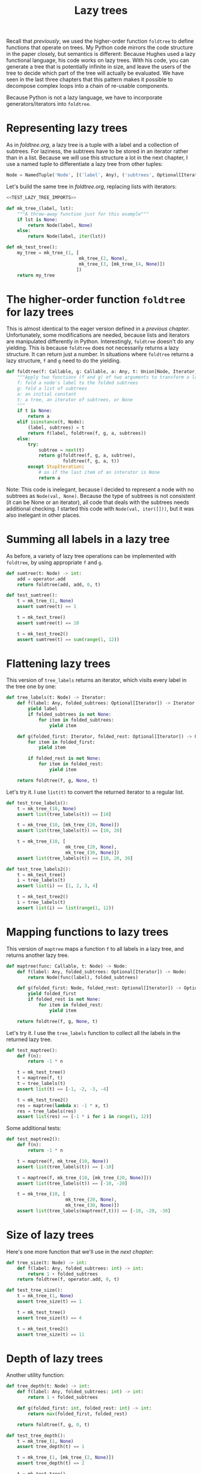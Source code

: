 #+HTML_HEAD: <link rel="stylesheet" type="text/css" href="https://gongzhitaao.org/orgcss/org.css"/>
#+EXPORT_FILE_NAME: ../html/lazy_tree.html
#+OPTIONS: broken-links:t
#+TITLE: Lazy trees
Recall that [[foldtree.org][previously]], we used the higher-order function =foldtree= to define functions that operate on trees. My Python code mirrors the code structure in the paper closely, but semantics is different: Because Hughes used a lazy functional language, his code works on lazy trees. With his code, you can generate a tree that is potentially infinite in size, and leave the users of the tree to decide which part of the tree will actually be evaluated. We have seen in the last three chapters that this pattern makes it possible to decompose complex loops into a chain of re-usable components.

Because Python is not a lazy language, we have to incorporate generators/iterators into =foldtree=.

* Representing lazy trees
As in [[foldtree.org][foldtree.org]], a lazy tree is a tuple with a label and a collection of subtrees. For laziness, the subtrees have to be stored in an iterator rather than in a list. Because we will use this structure a lot in the next chapter, I use a named tuple to differentiate a lazy tree from other tuples:
#+begin_src python :noweb yes :tangle ../src/lazy_utils.py
  Node = NamedTuple('Node', [('label', Any), ('subtrees', Optional[Iterator])])
#+end_src

Let's build the same tree in [[foldtree.org][foldtree.org]], replacing lists with iterators: 
#+begin_src python :noweb no-export :tangle ../src/test_lazy_tree.py
  <<TEST_LAZY_TREE_IMPORTS>>

  def mk_tree_(label, lst):
      """A throw-away function just for this example"""
      if lst is None:
          return Node(label, None)
      else:
          return Node(label, iter(lst))

  def mk_test_tree():
      my_tree = mk_tree_(1, [
                             mk_tree_(2, None),
                             mk_tree_(3, [mk_tree_(4, None)])
                            ])
      return my_tree
#+end_src

* The higher-order function =foldtree= for lazy trees
This is almost identical to the eager version defined in a [[org/foldtree.org][previous chapter]]. Unfortunately, some modifications are needed, because lists and iterators are manipulated differently in Python. Interestingly, =foldtree= doesn't do any yielding. This is because =foldtree= does not necessarily returns a lazy structure. It can return just a number. In situations where =foldtree= returns a lazy structure, =f= and =g= need to do the yielding.
#+begin_src python :noweb yes :tangle ../src/lazy_utils.py
  def foldtree(f: Callable, g: Callable, a: Any, t: Union[Node, Iterator, None]):
      """Apply two functions (f and g) of two arguments to transform a lazy tree.
      f: fold a node's label to the folded subtrees
      g: fold a list of subtrees
      a: an initial constant
      t: a tree, an iterator of subtrees, or None
      """    
      if t is None:
          return a
      elif isinstance(t, Node):
          (label, subtrees) = t
          return f(label, foldtree(f, g, a, subtrees))
      else:
          try:
              subtree = next(t)
              return g(foldtree(f, g, a, subtree),
                       foldtree(f, g, a, t))
          except StopIteration:
              # as if the last item of an interator is None
              return a
#+end_src

Note: This code is inelegant, because I decided to represent a node with no subtrees as =Node(val, None)=. Because the type of subtrees is not consistent (it can be None or an iterator), all code that deals with the subtrees needs additional checking. I started this code with =Node(val, iter([]))=, but it was also inelegant in other places.

* Summing all labels in a lazy tree
As before, a variety of lazy tree operations can be implemented with =foldtree=, by using appropriate =f= and =g=.  
#+begin_src python :noweb yes :tangle ../src/lazy_utils.py
  def sumtree(t: Node) -> int:
      add = operator.add
      return foldtree(add, add, 0, t)
#+end_src

#+begin_src python :noweb yes :tangle ../src/test_lazy_tree.py
  def test_sumtree():
      t = mk_tree_(1, None)
      assert sumtree(t) == 1

      t = mk_test_tree()
      assert sumtree(t) == 10

      t = mk_test_tree2()
      assert sumtree(t) == sum(range(1, 12))
#+end_src

* Flattening lazy trees
This version of =tree_labels= returns an iterator, which visits every label in the tree one by one:
#+begin_src python :noweb yes :tangle ../src/lazy_utils.py
  def tree_labels(t: Node) -> Iterator:
      def f(label: Any, folded_subtrees: Optional[Iterator]) -> Iterator:
          yield label
          if folded_subtrees is not None:
              for item in folded_subtrees:
                  yield item

      def g(folded_first: Iterator, folded_rest: Optional[Iterator]) -> Optional[Iterator]:
          for item in folded_first:
              yield item

          if folded_rest is not None:
              for item in folded_rest:
                  yield item

      return foldtree(f, g, None, t)
#+end_src

Let's try it. I use =list(t)= to convert the returned iterator to a regular list.
#+begin_src python :noweb yes :tangle ../src/test_lazy_tree.py
  def test_tree_labels():
      t = mk_tree_(10, None)
      assert list(tree_labels(t)) == [10]

      t = mk_tree_(10, [mk_tree_(20, None)])
      assert list(tree_labels(t)) == [10, 20]

      t = mk_tree_(10, [
                        mk_tree_(20, None),
                        mk_tree_(30, None)])
      assert list(tree_labels(t)) == [10, 20, 30]
#+end_src

#+begin_src python :noweb yes :tangle ../src/test_lazy_tree.py
  def test_tree_labels2():
      t = mk_test_tree()
      i = tree_labels(t)
      assert list(i) == [1, 2, 3, 4]

      t = mk_test_tree2()
      i = tree_labels(t)
      assert list(i) == list(range(1, 12))
#+end_src

* Mapping functions to lazy trees
This version of =maptree= maps a function =f= to all labels in a lazy tree, and returns another lazy tree. 
#+begin_src python :noweb yes :tangle ../src/lazy_utils.py
  def maptree(func: Callable, t: Node) -> Node:
      def f(label: Any, folded_subtrees: Optional[Iterator]) -> Node:
          return Node(func(label), folded_subtrees)

      def g(folded_first: Node, folded_rest: Optional[Iterator]) -> Optional[Iterator]:
          yield folded_first
          if folded_rest is not None:
              for item in folded_rest:
                  yield item

      return foldtree(f, g, None, t)
#+end_src

Let's try it. I use the =tree_labels= function to collect all the labels in the returned lazy tree.
#+begin_src python :noweb yes :tangle ../src/test_lazy_tree.py
  def test_maptree():
      def f(n):
          return -1 * n

      t = mk_test_tree()
      t = maptree(f, t)
      t = tree_labels(t)
      assert list(t) == [-1, -2, -3, -4]

      t = mk_test_tree2()
      res = maptree(lambda x: -1 * x, t)
      res = tree_labels(res)
      assert list(res) == [-1 * i for i in range(1, 12)]
#+end_src

Some additional tests:
#+begin_src python :noweb yes :tangle ../src/test_lazy_tree.py
  def test_maptree2():
      def f(n):
          return -1 * n    

      t = maptree(f, mk_tree_(10, None))
      assert list(tree_labels(t)) == [-10]

      t = maptree(f, mk_tree_(10, [mk_tree_(20, None)]))
      assert list(tree_labels(t)) == [-10, -20]

      t = mk_tree_(10, [
                        mk_tree_(20, None),
                        mk_tree_(30, None)])
      assert list(tree_labels(maptree(f,t))) == [-10, -20, -30]
#+end_src

* Size of lazy trees
Here's one more function that we'll use in the [[tic_tac_toe.org][next chapter]]:
#+begin_src python :noweb yes :tangle ../src/lazy_utils.py
  def tree_size(t: Node) -> int:
      def f(label: Any, folded_subtrees: int) -> int:
          return 1 + folded_subtrees
      return foldtree(f, operator.add, 0, t)
#+end_src

#+begin_src python :noweb yes :tangle ../src/test_lazy_tree.py
  def test_tree_size():
      t = mk_tree_(1, None)
      assert tree_size(t) == 1

      t = mk_test_tree()
      assert tree_size(t) == 4

      t = mk_test_tree2()
      assert tree_size(t) == 11
#+end_src

* Depth of lazy trees
Another utility function:
#+begin_src python :noweb yes :tangle ../src/lazy_utils.py
  def tree_depth(t: Node) -> int:
      def f(label: Any, folded_subtrees: int) -> int:
          return 1 + folded_subtrees
      
      def g(folded_first: int, folded_rest: int) -> int:
          return max(folded_first, folded_rest)

      return foldtree(f, g, 0, t)
#+end_src

#+begin_src python :noweb yes :tangle ../src/test_lazy_tree.py
  def test_tree_depth():
      t = mk_tree_(1, None)
      assert tree_depth(t) == 1

      t = mk_tree_(1, [mk_tree_(2, None)])
      assert tree_depth(t) == 2

      t = mk_test_tree()
      assert tree_depth(t) == 3

      t = mk_test_tree2()
      assert tree_depth(t) == 5
#+end_src

* Appendix: imports
#+begin_src python :tangle no :noweb-ref TEST_LAZY_TREE_IMPORTS
  from lazy_utils import *
  import pytest

  def mk_test_tree2():
      my_tree = mk_tree_(1, [
                             mk_tree_(2, [
                                          mk_tree_(3, None),
                                          mk_tree_(4, [
                                                       mk_tree_(5, None),
                                                       mk_tree_(6, [
                                                                    mk_tree_(7, None)
                                                                   ])]),
                                          mk_tree_(8, [mk_tree_(9, None)])
                                         ]),
                             mk_tree_(10, [mk_tree_(11, None)])
                            ])
      return my_tree
#+end_src
